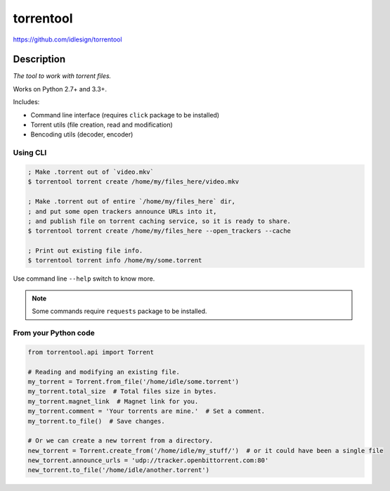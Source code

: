 torrentool
==========
https://github.com/idlesign/torrentool

.. image:: https://img.shields.io/pypi/v/torrentool.svg
    :target: https://pypi.python.org/pypi/torrentool

.. image:: https://img.shields.io/pypi/l/torrentool.svg
    :target: https://pypi.python.org/pypi/torrentool

.. image:: https://img.shields.io/coveralls/idlesign/torrentool/master.svg
    :target: https://coveralls.io/r/idlesign/torrentool

.. image:: https://img.shields.io/travis/idlesign/torrentool/master.svg
    :target: https://travis-ci.org/idlesign/torrentool

.. image:: https://landscape.io/github/idlesign/torrentool/master/landscape.svg?style=flat
   :target: https://landscape.io/github/idlesign/torrentool/master


Description
-----------

*The tool to work with torrent files.*

Works on Python 2.7+ and 3.3+.

Includes:

* Command line interface (requires ``click`` package to be installed)
* Torrent utils (file creation, read and modification)
* Bencoding utils (decoder, encoder)


Using CLI
~~~~~~~~~

.. code-block:: bash

    ; Make .torrent out of `video.mkv`
    $ torrentool torrent create /home/my/files_here/video.mkv

    ; Make .torrent out of entire `/home/my/files_here` dir,
    ; and put some open trackers announce URLs into it,
    ; and publish file on torrent caching service, so it is ready to share.
    $ torrentool torrent create /home/my/files_here --open_trackers --cache

    ; Print out existing file info.
    $ torrentool torrent info /home/my/some.torrent


Use command line ``--help`` switch to know more.

.. note:: Some commands require ``requests`` package to be installed.


From your Python code
~~~~~~~~~~~~~~~~~~~~~

.. code-block:: python

    from torrentool.api import Torrent

    # Reading and modifying an existing file.
    my_torrent = Torrent.from_file('/home/idle/some.torrent')
    my_torrent.total_size  # Total files size in bytes.
    my_torrent.magnet_link  # Magnet link for you.
    my_torrent.comment = 'Your torrents are mine.'  # Set a comment.
    my_torrent.to_file()  # Save changes.

    # Or we can create a new torrent from a directory.
    new_torrent = Torrent.create_from('/home/idle/my_stuff/')  # or it could have been a single file
    new_torrent.announce_urls = 'udp://tracker.openbittorrent.com:80'
    new_torrent.to_file('/home/idle/another.torrent')

